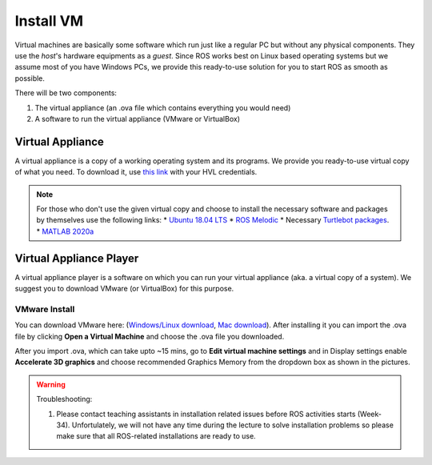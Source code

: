 .. _Install-VM:

****************************
Install VM
****************************
Virtual machines are basically some software which run just like a regular PC but without any physical components. They use the *host*'s hardware equipments as a *guest*. Since ROS works best on Linux based operating systems but we assume most of you have Windows PCs, we provide this ready-to-use solution for you to start ROS as smooth as possible.

There will be two components: 

#. The virtual appliance (an .ova file which contains everything you would need)
#. A software to run the virtual appliance (VMware or VirtualBox)

Virtual Appliance
===================================
A virtual appliance is a copy of a working operating system and its programs. We provide you ready-to-use virtual copy of what you need. To download it, use `this link <https://hvl365.sharepoint.com/:u:/s/RobotikkUndervisningHVL/Ed3rtAqeA3lAhUOkc4qREMkB4Awbm7UKbAtPxNdOaqBgpw?e=G4G2Vk>`_ with your HVL credentials. 

.. note::
  For those who don't use the given virtual copy and choose to install the necessary software and packages by themselves use the following links: 
  * `Ubuntu 18.04 LTS <https://releases.ubuntu.com/18.04/>`_
  * `ROS Melodic <http://wiki.ros.org/melodic/Installation/Ubuntu>`_
  * Necessary `Turtlebot packages <https://emanual.robotis.com/docs/en/platform/turtlebot3/quick-start/>`_.
  * `MATLAB 2020a <https://se.mathworks.com/products/new_products/release2020a.html>`_

Virtual Appliance Player
===========================

A virtual appliance player is a software on which you can run your virtual appliance (aka. a virtual copy of a system). We suggest you to download VMware (or VirtualBox) for this purpose.


VMware Install
------------------

You can download VMware here: (`Windows/Linux download <https://www.vmware.com/products/workstation-player/workstation-player-evaluation.html>`_, `Mac download <https://www.vmware.com/products/fusion/fusion-evaluation.html>`_). After installing it you can import the .ova file by clicking **Open a Virtual Machine** and choose the .ova file you downloaded.

After you import .ova, which can take upto ~15 mins, go to **Edit virtual machine settings** and in Display settings enable **Accelerate 3D graphics** and choose recommended Graphics Memory from the dropdown box as shown in the pictures.

  .. figure:: ../../_static/images/ros/VM-settings.png
          :align: center

  .. figure:: ../../_static/images/ros/VM-settings2.png
          :align: center



.. warning::
   Troubleshooting:

   #. Please contact teaching assistants in installation related issues before ROS activities starts (Week-34). Unfortulately, we will not have any time during the lecture to solve installation problems so please make sure that all ROS-related installations are ready to use.





